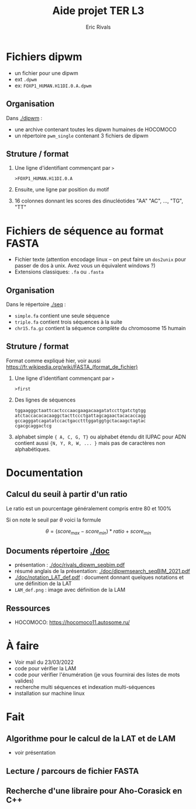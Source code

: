 #+TITLE: Aide projet TER L3
#+SUBTITLE: 
#+Language:fr
#+AUTHOR: Eric Rivals
#+EMAIL:rivals@lirmm.fr

# # OPTIONs LATEX
#+OPTIONS: H:2 num:1 toc:1 *:t @:t ::t |:t ^:t f:t TeX:nil \n:t _:nil
#+LaTeX_CLASS: article
#+LaTeX_CLASS_OPTIONS: [11pt, a4paper]
#+LATEX_HEADER: \usepackage[a4paper,hmargin=20mm,vmargin=20mm]{geometry}
#+LATEX_HEADER: \usepackage[french]{babel} \usepackage{pslatex}  
#+LATEX_HEADER: \usepackage[normalem]{ulem}
#+LATEX_HEADER: \renewcommand{\baselinestretch}{1.02}
#+LATEX_HEADER: \usepackage[ruled,vlined,linesnumbered]{algorithm2e}
#+LATEX_HEADER: \usepackage{amsmath,amsfonts}

# # 
#+OPTIONS: html-link-use-abs-url:nil html-postamble:auto
#+OPTIONS: html-preamble:t html-scripts:t html-style:t
#+OPTIONS: html5-fancy:nil tex:t
#+HTML_CONTAINER: div
#+HTML_DOCTYPE: xhtml-strict
#+HTML_HEAD: <link rel="stylesheet" type="text/css" href="css/style.css" title="default" />
#+HTML_HEAD_EXTRA: 
#+HTML_LINK_HOME:   http://www.lirmm.fr/~rivals/
#+HTML_LINK_UP:     http://www.lirmm.fr/~rivals/
#+LINK_HOME:   http://www.lirmm.fr/~rivals/
#+LINK_UP:     http://www.lirmm.fr/~rivals/

* Fichiers dipwm
- un fichier pour une dipwm
- ext =.dpwm=
- ex: =FOXP1_HUMAN.H11DI.0.A.dpwm=

** Organisation
Dans [[./dipwm]] :
- une archive contenant toutes les dipwm humaines de HOCOMOCO
- un répertoire =pwm_single= contenant 3 fichiers de dipwm

** Struture / format
1. Une ligne d'identifiant commençant par =>=
 #+begin_example
 >FOXP1_HUMAN.H11DI.0.A
 #+end_example

2. Ensuite, une ligne par position du motif
3. 16 colonnes donnant les scores des dinucléotides "AA" "AC", ..., "TG", "TT"


* Fichiers de séquence au format FASTA
- Fichier texte (attention encodage linux -- on peut faire un =dos2unix= pour passer de dos à unix. Avez vous un équivalent windows ?)
- Extensions classiques: =.fa= ou =.fasta=

** Organisation
Dans le répertoire [[./seq]] :
- =simple.fa= contient une seule séquence
- =triple.fa= contient trois séquences à la suite
- =chr15.fa.gz= contient la séquence complète du chromosome 15 humain

** Struture / format
Format comme expliqué hier, voir aussi https://fr.wikipedia.org/wiki/FASTA_(format_de_fichier)
1. Une ligne d'identifiant commençant par =>=
  #+begin_example
  >first
  #+end_example
2. Des lignes de séquences
  #+begin_example
  tggaagggctaattcactcccaacgaagacaagatatccttgatctgtgg
  atctaccacacacaaggctacttccctgattagcagaactacacaccagg
  gccagggatcagatatccactgacctttggatggtgctacaagctagtac
  cgacgcaggactcg
  #+end_example
3. alphabet simple ={ A, C, G, T}= ou alphabet étendu dit IUPAC pour ADN contient aussi ={N, Y, R, W, ... }= mais pas de caractères non alphabétiques.





* Documentation
** Calcul du  seuil à partir d'un ratio
Le ratio est un pourcentage généralement compris entre 80 et 100%

Si on note le seuil par $\theta$ voici la formule

#+begin_center
        \[\theta = (score_{max}-score_{min})*ratio + score_{min}\]
#+end_center
# #+begin_export latex
# #+end_export

** Documents répertoire [[./doc]]
- présentation : [[./doc/rivals_dipwm_seqbim.pdf]]
- résumé anglais de la présentation: [[./doc/dipwmsearch_seqBIM_2021.pdf]]
- [[./doc/notation_LAT_def.pdf]] : document donnant quelques notations et une définition de la LAT
- =LAM_def.png= : image avec définition de la LAM

** Ressources
- HOCOMOCO: https://hocomoco11.autosome.ru/



* À faire
- Voir mail du 23/03/2022
- code pour vérifier la LAM
- code pour vérifier l'énumération (je vous fournirai des listes de mots valides)
- recherche multi séquences et indexation multi-séquences
- installation sur machine linux

* Fait
** Algorithme pour le calcul de la LAT et de LAM 
- voir présentation
** Lecture / parcours de fichier FASTA 
** Recherche d'une libraire pour Aho-Corasick en C++
